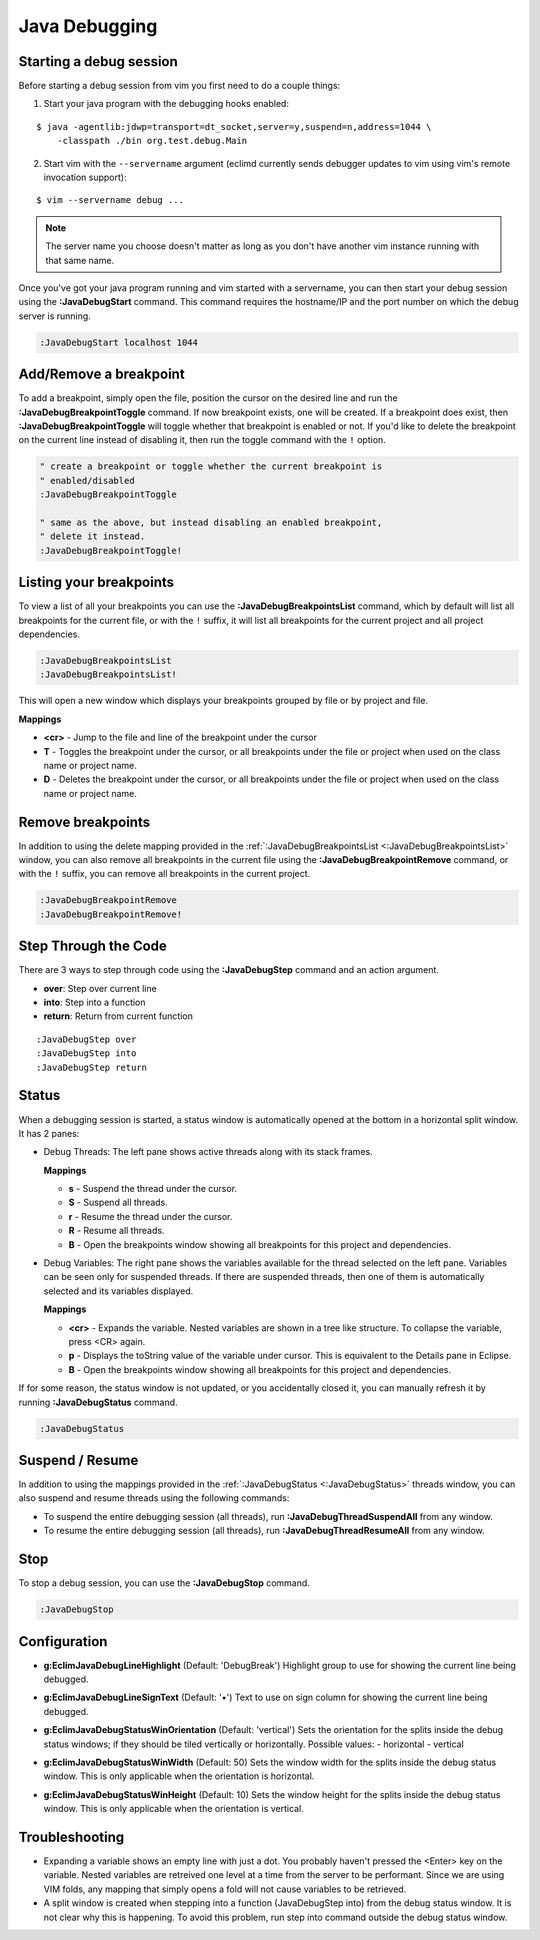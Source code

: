 .. Copyright (C) 2014 - 2015  Eric Van Dewoestine

   This program is free software: you can redistribute it and/or modify
   it under the terms of the GNU General Public License as published by
   the Free Software Foundation, either version 3 of the License, or
   (at your option) any later version.

   This program is distributed in the hope that it will be useful,
   but WITHOUT ANY WARRANTY; without even the implied warranty of
   MERCHANTABILITY or FITNESS FOR A PARTICULAR PURPOSE.  See the
   GNU General Public License for more details.

   You should have received a copy of the GNU General Public License
   along with this program.  If not, see <http://www.gnu.org/licenses/>.

Java Debugging
==============

.. _\:JavaDebugStart:

Starting a  debug session
-------------------------

Before starting a debug session from vim you first need to do a couple things:

1. Start your java program with the debugging hooks enabled:

::

  $ java -agentlib:jdwp=transport=dt_socket,server=y,suspend=n,address=1044 \
      -classpath ./bin org.test.debug.Main

2. Start vim with the ``--servername`` argument (eclimd currently sends debugger
   updates to vim using vim's remote invocation support):

::

  $ vim --servername debug ...

.. note::

  The server name you choose doesn't matter as long as you don't have another vim
  instance running with that same name.

Once you've got your java program running and vim started with a servername, you
can then start your debug session using the **:JavaDebugStart** command.
This command requires the hostname/IP and the port number on which the debug
server is running.

.. code-block:: vim

  :JavaDebugStart localhost 1044

.. _\:JavaDebugBreakpointToggle:

Add/Remove a breakpoint
-----------------------

To add a breakpoint, simply open the file, position the cursor on the desired
line and run the **:JavaDebugBreakpointToggle** command. If now breakpoint
exists, one will be created. If a breakpoint does exist, then
**:JavaDebugBreakpointToggle** will toggle whether that breakpoint is enabled or
not. If you'd like to delete the breakpoint on the current line instead of
disabling it, then run the toggle command with the ``!`` option.

.. code-block:: vim

  " create a breakpoint or toggle whether the current breakpoint is
  " enabled/disabled
  :JavaDebugBreakpointToggle

  " same as the above, but instead disabling an enabled breakpoint,
  " delete it instead.
  :JavaDebugBreakpointToggle!

.. _\:JavaDebugBreakpointsList:

Listing your breakpoints
------------------------

To view a list of all your breakpoints you can use the
**:JavaDebugBreakpointsList** command, which by default will list all
breakpoints for the current file, or with the ``!`` suffix, it will list all
breakpoints for the current project and all project dependencies.

.. code-block:: vim

  :JavaDebugBreakpointsList
  :JavaDebugBreakpointsList!

This will open a new window which displays your breakpoints grouped by file or
by project and file.

**Mappings**

- **<cr>** - Jump to the file and line of the breakpoint under the cursor
- **T** - Toggles the breakpoint under the cursor, or all breakpoints under the
  file or project when used on the class name or project name.
- **D** - Deletes the breakpoint under the cursor, or all breakpoints under the
  file or project when used on the class name or project name.

.. _\:JavaDebugBreakpointRemove:

Remove breakpoints
------------------

In addition to using the delete mapping provided in the
:ref:`:JavaDebugBreakpointsList <:JavaDebugBreakpointsList>` window, you can
also remove all breakpoints in the current file using the
**:JavaDebugBreakpointRemove** command, or with the ``!`` suffix, you can remove
all breakpoints in the current project.

.. code-block:: vim

  :JavaDebugBreakpointRemove
  :JavaDebugBreakpointRemove!

.. _\:JavaDebugStep:

Step Through the Code
---------------------
There are 3 ways to step through code using the **:JavaDebugStep** command and
an action argument.

- **over**: Step over current line
- **into**: Step into a function
- **return**: Return from current function

::

  :JavaDebugStep over
  :JavaDebugStep into
  :JavaDebugStep return

.. _\:JavaDebugStatus:

Status
------
When a debugging session is started, a status window is automatically opened at
the bottom in a horizontal split window. It has 2 panes\:

- Debug Threads: The left pane shows active threads along with its stack frames.

  **Mappings**

  - **s** - Suspend the thread under the cursor.
  - **S** - Suspend all threads.
  - **r** - Resume the thread under the cursor.
  - **R** - Resume all threads.
  - **B** - Open the breakpoints window showing all breakpoints for this project
    and dependencies.

- Debug Variables: The right pane shows the variables available for the thread
  selected on the left pane. Variables can be seen only for suspended threads.
  If there are suspended threads, then one of them is automatically selected and
  its variables displayed.

  **Mappings**

  - **<cr>** - Expands the variable. Nested variables are shown in a tree like
    structure. To collapse the variable, press <CR> again.
  - **p** - Displays the toString value of the variable under cursor. This is
    equivalent to the Details pane in Eclipse.
  - **B** - Open the breakpoints window showing all breakpoints for this project
    and dependencies.

If for some reason, the status window is not updated, or you accidentally closed it,
you can manually refresh it by running **:JavaDebugStatus** command.

.. code-block:: vim

  :JavaDebugStatus

.. _\:JavaDebugStop:

Suspend / Resume
-----------------

In addition to using the mappings provided in the :ref:`:JavaDebugStatus
<:JavaDebugStatus>` threads window, you can also suspend and resume threads
using the following commands:

- To suspend the entire debugging session (all threads), run
  **:JavaDebugThreadSuspendAll** from any window.
- To resume the entire debugging session (all threads), run
  **:JavaDebugThreadResumeAll** from any window.

Stop
-----

To stop a debug session, you can use the **:JavaDebugStop** command.

.. code-block:: vim

  :JavaDebugStop

.. _\:JavaDebugThreadSuspendAll:
.. _\:JavaDebugThreadResume:
.. _\:JavaDebugThreadResumeAll:

Configuration
-------------
.. _g\:EclimJavaDebugLineHighlight:

- **g:EclimJavaDebugLineHighlight** (Default: 'DebugBreak')
  Highlight group to use for showing the current line being debugged.

.. _g\:EclimJavaDebugLineSignText:

- **g:EclimJavaDebugLineSignText** (Default: '•')
  Text to use on sign column for showing the current line being debugged.

.. _g\:EclimJavaDebugStatusWinOrientation:

- **g:EclimJavaDebugStatusWinOrientation** (Default: 'vertical')
  Sets the orientation for the splits inside the debug status windows;
  if they should be tiled vertically or horizontally.
  Possible values\:
  - horizontal
  - vertical

.. _g\:EclimJavaDebugStatusWinWidth:

- **g:EclimJavaDebugStatusWinWidth** (Default: 50)
  Sets the window width for the splits inside the debug status window.
  This is only applicable when the orientation is horizontal.

.. _g\:EclimJavaDebugStatusWinHeight:

- **g:EclimJavaDebugStatusWinHeight** (Default: 10)
  Sets the window height for the splits inside the debug status window.
  This is only applicable when the orientation is vertical.

Troubleshooting
---------------

- Expanding a variable shows an empty line with just a dot.
  You probably haven't pressed the <Enter> key on the variable.
  Nested variables are retreived one level at a time from the server to be
  performant. Since we are using VIM folds, any mapping that simply opens a
  fold will not cause variables to be retrieved.

- A split window is created when stepping into a function (JavaDebugStep into)
  from the debug status window. It is not clear why this is happening. To avoid
  this problem, run step into command outside the debug status window.

.. _eclim-user: http://groups.google.com/group/eclim-user
